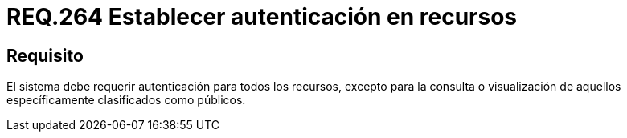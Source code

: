 :slug: rules/264/
:category: rules
:description: En el presente documento se detallan los requerimientos de seguridad relacionados a la gestión de recursos de un determinado sistema. Por lo tanto, el sistema debe requerir autenticación para todos los recursos excepto para aquellos clasificados como públicos.
:keywords: Sistema, Protección, Autenticación, Recursos, Visualización, Público.
:rules: yes

= REQ.264 Establecer autenticación en recursos

== Requisito

El sistema debe requerir autenticación para todos los recursos,
excepto para la consulta
o visualización de aquellos específicamente clasificados como públicos.
